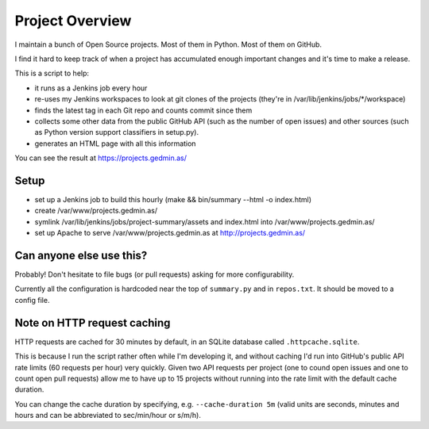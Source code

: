 Project Overview
================

I maintain a bunch of Open Source projects.  Most of them in Python.
Most of them on GitHub.

I find it hard to keep track of when a project has accumulated enough important
changes and it's time to make a release.

This is a script to help:

- it runs as a Jenkins job every hour
- re-uses my Jenkins workspaces to look at git clones of the projects
  (they're in /var/lib/jenkins/jobs/\*/workspace)
- finds the latest tag in each Git repo and counts commit since them
- collects some other data from the public GitHub API (such as the number of
  open issues) and other sources (such as Python version support classifiers in
  setup.py).
- generates an HTML page with all this information

You can see the result at https://projects.gedmin.as/


Setup
~~~~~

- set up a Jenkins job to build this hourly
  (make && bin/summary --html -o index.html)
- create /var/www/projects.gedmin.as/
- symlink /var/lib/jenkins/jobs/project-summary/assets and index.html
  into /var/www/projects.gedmin.as/
- set up Apache to serve /var/www/projects.gedmin.as at
  http://projects.gedmin.as/


Can anyone else use this?
~~~~~~~~~~~~~~~~~~~~~~~~~

Probably!  Don't hesitate to file bugs (or pull requests) asking for more
configurability.

Currently all the configuration is hardcoded near the top of ``summary.py``
and in ``repos.txt``.  It should be moved to a config file.


Note on HTTP request caching
~~~~~~~~~~~~~~~~~~~~~~~~~~~~

HTTP requests are cached for 30 minutes by default, in an SQLite database
called ``.httpcache.sqlite``.

This is because I run the script rather often while I'm developing it,
and without caching I'd run into GitHub's public API rate limits (60
requests per hour) very quickly.  Given two API requests per project (one
to cound open issues and one to count open pull requests) allow me to have
up to 15 projects without running into the rate limit with the default
cache duration.

You can change the cache duration by specifying, e.g. ``--cache-duration 5m``
(valid units are seconds, minutes and hours and can be abbreviated to
sec/min/hour or s/m/h).
